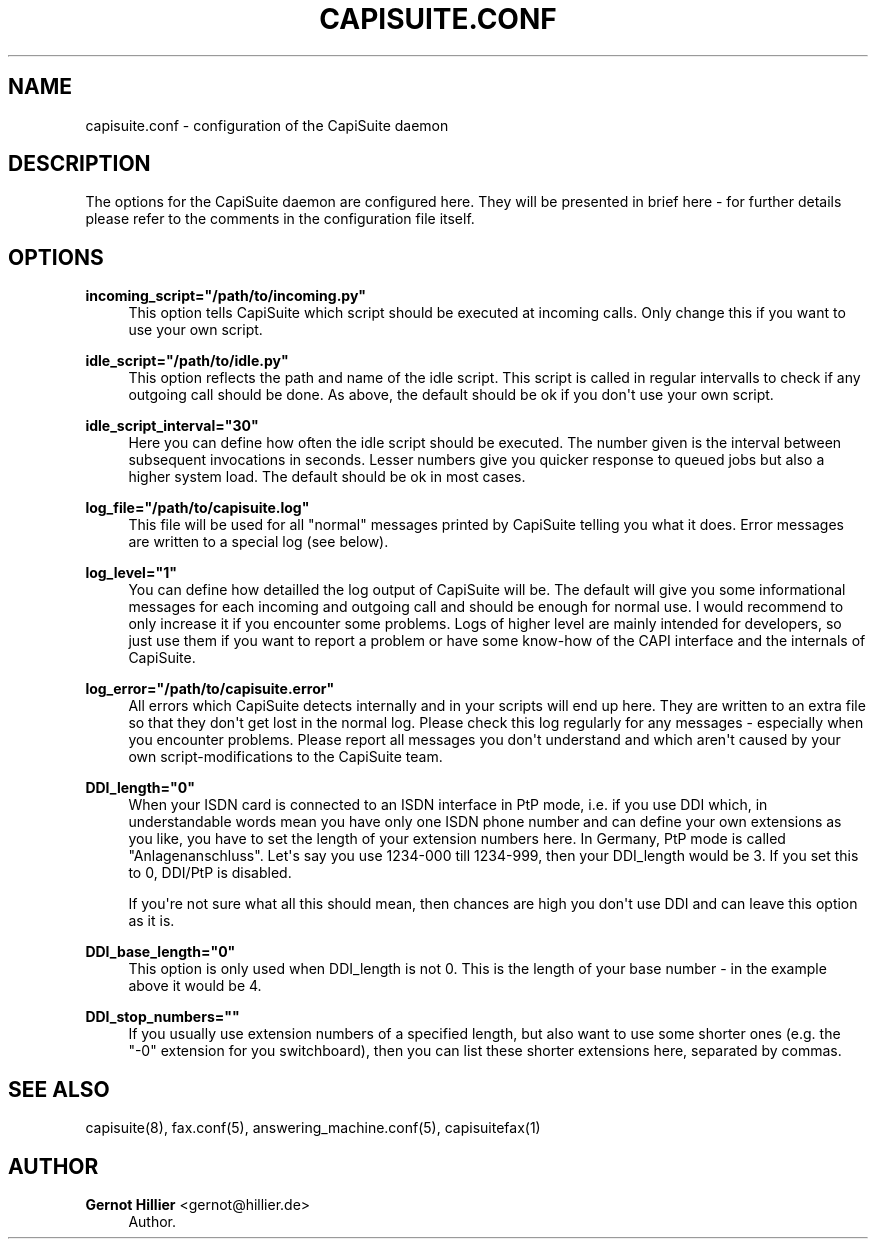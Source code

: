 '\" t
.\"     Title: capisuite.conf
.\"    Author: Gernot Hillier <gernot@hillier.de>
.\" Generator: DocBook XSL Stylesheets v1.76.1 <http://docbook.sf.net/>
.\"      Date: 08/13/2013
.\"    Manual: CapiSuite 0.5.git
.\"    Source: [FIXME: source]
.\"  Language: English
.\"
.TH "CAPISUITE\&.CONF" "5" "08/13/2013" "[FIXME: source]" "CapiSuite 0.5.git"
.\" -----------------------------------------------------------------
.\" * Define some portability stuff
.\" -----------------------------------------------------------------
.\" ~~~~~~~~~~~~~~~~~~~~~~~~~~~~~~~~~~~~~~~~~~~~~~~~~~~~~~~~~~~~~~~~~
.\" http://bugs.debian.org/507673
.\" http://lists.gnu.org/archive/html/groff/2009-02/msg00013.html
.\" ~~~~~~~~~~~~~~~~~~~~~~~~~~~~~~~~~~~~~~~~~~~~~~~~~~~~~~~~~~~~~~~~~
.ie \n(.g .ds Aq \(aq
.el       .ds Aq '
.\" -----------------------------------------------------------------
.\" * set default formatting
.\" -----------------------------------------------------------------
.\" disable hyphenation
.nh
.\" disable justification (adjust text to left margin only)
.ad l
.\" -----------------------------------------------------------------
.\" * MAIN CONTENT STARTS HERE *
.\" -----------------------------------------------------------------
.SH "NAME"
capisuite.conf \- configuration of the CapiSuite daemon
.SH "DESCRIPTION"
.PP
The options for the
CapiSuite
daemon are configured here\&. They will be presented in brief here \- for further details please refer to the comments in the configuration file itself\&.
.SH "OPTIONS"
.PP
\fBincoming_script="/path/to/incoming\&.py"\fR
.RS 4
This option tells
CapiSuite
which script should be executed at incoming calls\&. Only change this if you want to use your own script\&.
.RE
.PP
\fBidle_script="/path/to/idle\&.py"\fR
.RS 4
This option reflects the path and name of the idle script\&. This script is called in regular intervalls to check if any outgoing call should be done\&. As above, the default should be ok if you don\*(Aqt use your own script\&.
.RE
.PP
\fBidle_script_interval="30"\fR
.RS 4
Here you can define how often the idle script should be executed\&. The number given is the interval between subsequent invocations in seconds\&. Lesser numbers give you quicker response to queued jobs but also a higher system load\&. The default should be ok in most cases\&.
.RE
.PP
\fBlog_file="/path/to/capisuite\&.log"\fR
.RS 4
This file will be used for all "normal" messages printed by
CapiSuite
telling you what it does\&. Error messages are written to a special log (see below)\&.
.RE
.PP
\fBlog_level="1"\fR
.RS 4
You can define how detailled the log output of
CapiSuite
will be\&. The default will give you some informational messages for each incoming and outgoing call and should be enough for normal use\&. I would recommend to only increase it if you encounter some problems\&. Logs of higher level are mainly intended for developers, so just use them if you want to report a problem or have some know\-how of the CAPI interface and the internals of
CapiSuite\&.
.RE
.PP
\fBlog_error="/path/to/capisuite\&.error"\fR
.RS 4
All errors which
CapiSuite
detects internally and in your scripts will end up here\&. They are written to an extra file so that they don\*(Aqt get lost in the normal log\&. Please check this log regularly for any messages \- especially when you encounter problems\&. Please report all messages you don\*(Aqt understand and which aren\*(Aqt caused by your own script\-modifications to the
CapiSuite
team\&.
.RE
.PP
\fBDDI_length="0"\fR
.RS 4
When your ISDN card is connected to an ISDN interface in PtP mode, i\&.e\&. if you use DDI which, in understandable words mean you have only one ISDN phone number and can define your own extensions as you like, you have to set the length of your extension numbers here\&. In Germany, PtP mode is called "Anlagenanschluss"\&. Let\*(Aqs say you use 1234\-000 till 1234\-999, then your DDI_length would be 3\&. If you set this to 0, DDI/PtP is disabled\&.
.sp
If you\*(Aqre not sure what all this should mean, then chances are high you don\*(Aqt use DDI and can leave this option as it is\&.
.RE
.PP
\fBDDI_base_length="0"\fR
.RS 4
This option is only used when DDI_length is not 0\&. This is the length of your base number \- in the example above it would be 4\&.
.RE
.PP
\fBDDI_stop_numbers=""\fR
.RS 4
If you usually use extension numbers of a specified length, but also want to use some shorter ones (e\&.g\&. the "\-0" extension for you switchboard), then you can list these shorter extensions here, separated by commas\&.
.RE
.SH "SEE ALSO"
.PP
capisuite(8), fax\&.conf(5), answering_machine\&.conf(5), capisuitefax(1)
.SH "AUTHOR"
.PP
\fBGernot Hillier\fR <\&gernot@hillier.de\&>
.RS 4
Author.
.RE
